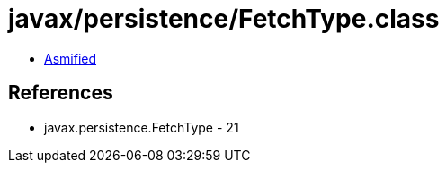 = javax/persistence/FetchType.class

 - link:FetchType-asmified.java[Asmified]

== References

 - javax.persistence.FetchType - 21
